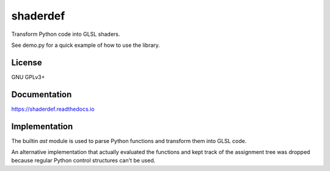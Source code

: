 =========
shaderdef
=========

Transform Python code into GLSL shaders.

See demo.py for a quick example of how to use the library.

License
=======

GNU GPLv3+

Documentation
=============

https://shaderdef.readthedocs.io

Implementation
==============

The builtin `ast` module is used to parse Python functions and
transform them into GLSL code.

An alternative implementation that actually evaluated the functions
and kept track of the assignment tree was dropped because regular
Python control structures can't be used.
